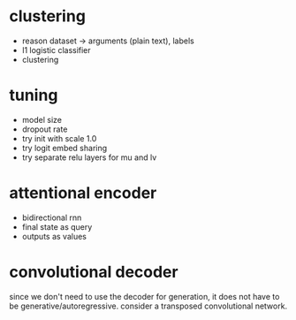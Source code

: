 * clustering

- reason dataset -> arguments (plain text), labels
- l1 logistic classifier
- clustering

* tuning

- model size
- dropout rate
- try init with scale 1.0
- try logit embed sharing
- try separate relu layers for mu and lv

* attentional encoder

- bidirectional rnn
- final state as query
- outputs as values

* convolutional decoder

since we don't need to use the decoder for generation,
it does not have to be generative/autoregressive.
consider a transposed convolutional network.
